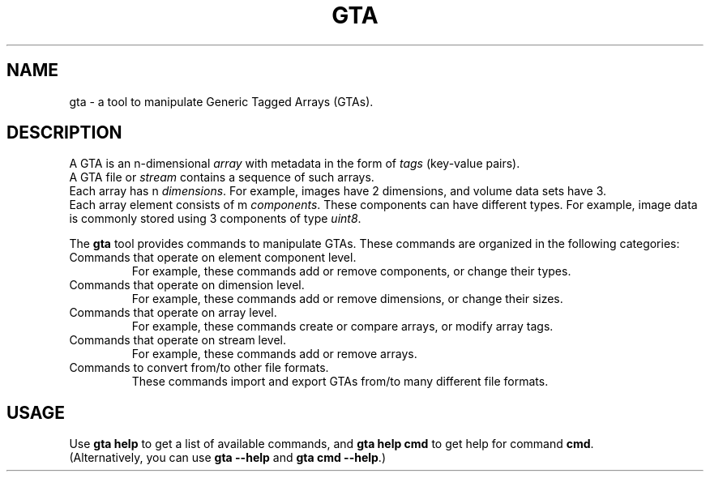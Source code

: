 .\" -*-nroff-*-
.\"
.\" Copyright (C) 2010, 2011, 2012, 2013
.\" Martin Lambers <marlam@marlam.de>
.\"
.\" Copying and distribution of this file, with or without modification, are
.\" permitted in any medium without royalty provided the copyright notice and this
.\" notice are preserved. This file is offered as-is, without any warranty.
.TH GTA 1 2013-01
.SH NAME
gta \- a tool to manipulate Generic Tagged Arrays (GTAs).
.SH DESCRIPTION
A GTA is an n-dimensional \fIarray\fP with metadata in the form of \fItags\fP
(key-value pairs).
.br
A GTA file or \fIstream\fP contains a sequence of such arrays.
.br
Each array has n \fIdimensions\fP. For example, images have 2 dimensions, and
volume data sets have 3.
.br
Each array element consists of m \fIcomponents\fP. These components can have
different types. For example, image data is commonly stored using 3 components
of type \fIuint8\fP.
.PP
The \fBgta\fP tool provides commands to manipulate GTAs. These commands are
organized in the following categories:
.IP "Commands that operate on element component level."
For example, these commands add or remove components, or change their types.
.IP "Commands that operate on dimension level."
For example, these commands add or remove dimensions, or change their sizes.
.IP "Commands that operate on array level."
For example, these commands create or compare arrays, or modify array tags.
.IP "Commands that operate on stream level."
For example, these commands add or remove arrays.
.IP "Commands to convert from/to other file formats."
These commands import and export GTAs from/to many different file formats.
.SH USAGE
Use \fBgta help\fP to get a list of available commands, and
\fBgta help cmd\fP to get help for command \fBcmd\fP.
.br
(Alternatively, you can use \fBgta --help\fP and \fBgta cmd --help\fP.)
